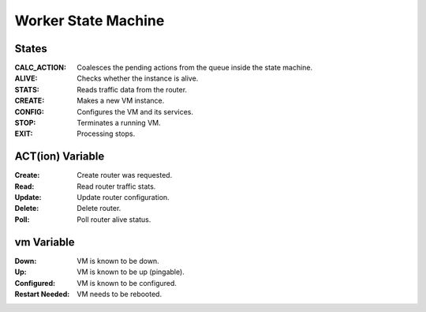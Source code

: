 ======================
 Worker State Machine
======================

.. graphviz:: state_machine.dot

States
======

:CALC_ACTION: Coalesces the pending actions from the queue inside the state machine.
:ALIVE: Checks whether the instance is alive.
:STATS: Reads traffic data from the router.
:CREATE: Makes a new VM instance.
:CONFIG: Configures the VM and its services.
:STOP: Terminates a running VM.
:EXIT: Processing stops.

ACT(ion) Variable
=================

:Create: Create router was requested.
:Read: Read router traffic stats.
:Update: Update router configuration.
:Delete: Delete router.
:Poll: Poll router alive status.

vm Variable
===========

:Down: VM is known to be down.
:Up: VM is known to be up (pingable).
:Configured: VM is known to be configured.
:Restart Needed: VM needs to be rebooted.
